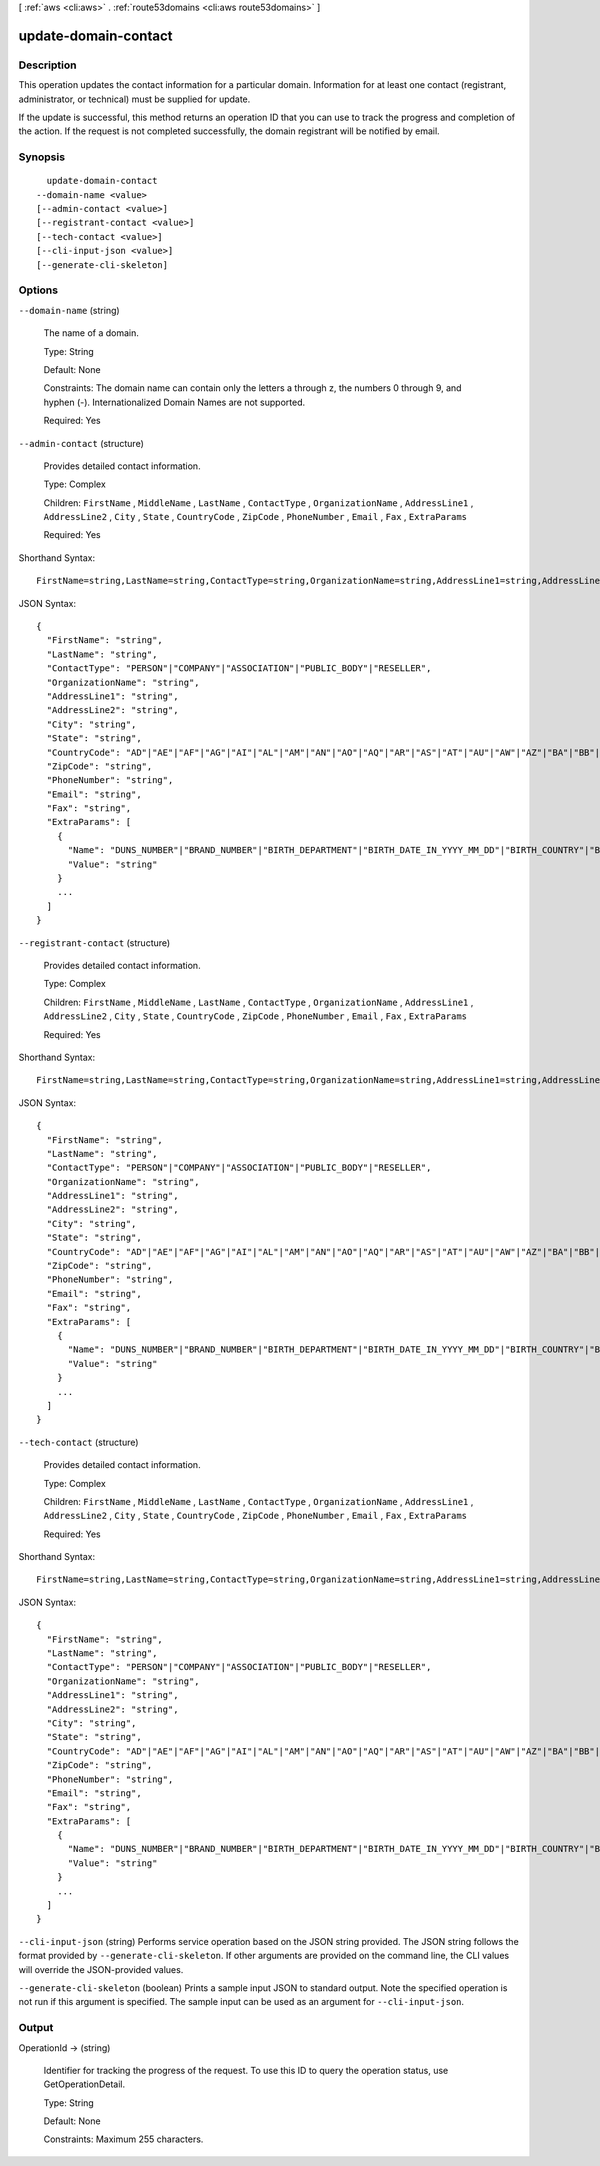 [ :ref:`aws <cli:aws>` . :ref:`route53domains <cli:aws route53domains>` ]

.. _cli:aws route53domains update-domain-contact:


*********************
update-domain-contact
*********************



===========
Description
===========



This operation updates the contact information for a particular domain. Information for at least one contact (registrant, administrator, or technical) must be supplied for update.

 

If the update is successful, this method returns an operation ID that you can use to track the progress and completion of the action. If the request is not completed successfully, the domain registrant will be notified by email.



========
Synopsis
========

::

    update-domain-contact
  --domain-name <value>
  [--admin-contact <value>]
  [--registrant-contact <value>]
  [--tech-contact <value>]
  [--cli-input-json <value>]
  [--generate-cli-skeleton]




=======
Options
=======

``--domain-name`` (string)


  The name of a domain.

   

  Type: String

   

  Default: None

   

  Constraints: The domain name can contain only the letters a through z, the numbers 0 through 9, and hyphen (-). Internationalized Domain Names are not supported.

   

  Required: Yes

  

``--admin-contact`` (structure)


  Provides detailed contact information.

   

  Type: Complex

   

  Children: ``FirstName`` , ``MiddleName`` , ``LastName`` , ``ContactType`` , ``OrganizationName`` , ``AddressLine1`` , ``AddressLine2`` , ``City`` , ``State`` , ``CountryCode`` , ``ZipCode`` , ``PhoneNumber`` , ``Email`` , ``Fax`` , ``ExtraParams`` 

   

  Required: Yes

  



Shorthand Syntax::

    FirstName=string,LastName=string,ContactType=string,OrganizationName=string,AddressLine1=string,AddressLine2=string,City=string,State=string,CountryCode=string,ZipCode=string,PhoneNumber=string,Email=string,Fax=string,ExtraParams=[{Name=string,Value=string},{Name=string,Value=string}]




JSON Syntax::

  {
    "FirstName": "string",
    "LastName": "string",
    "ContactType": "PERSON"|"COMPANY"|"ASSOCIATION"|"PUBLIC_BODY"|"RESELLER",
    "OrganizationName": "string",
    "AddressLine1": "string",
    "AddressLine2": "string",
    "City": "string",
    "State": "string",
    "CountryCode": "AD"|"AE"|"AF"|"AG"|"AI"|"AL"|"AM"|"AN"|"AO"|"AQ"|"AR"|"AS"|"AT"|"AU"|"AW"|"AZ"|"BA"|"BB"|"BD"|"BE"|"BF"|"BG"|"BH"|"BI"|"BJ"|"BL"|"BM"|"BN"|"BO"|"BR"|"BS"|"BT"|"BW"|"BY"|"BZ"|"CA"|"CC"|"CD"|"CF"|"CG"|"CH"|"CI"|"CK"|"CL"|"CM"|"CN"|"CO"|"CR"|"CU"|"CV"|"CX"|"CY"|"CZ"|"DE"|"DJ"|"DK"|"DM"|"DO"|"DZ"|"EC"|"EE"|"EG"|"ER"|"ES"|"ET"|"FI"|"FJ"|"FK"|"FM"|"FO"|"FR"|"GA"|"GB"|"GD"|"GE"|"GH"|"GI"|"GL"|"GM"|"GN"|"GQ"|"GR"|"GT"|"GU"|"GW"|"GY"|"HK"|"HN"|"HR"|"HT"|"HU"|"ID"|"IE"|"IL"|"IM"|"IN"|"IQ"|"IR"|"IS"|"IT"|"JM"|"JO"|"JP"|"KE"|"KG"|"KH"|"KI"|"KM"|"KN"|"KP"|"KR"|"KW"|"KY"|"KZ"|"LA"|"LB"|"LC"|"LI"|"LK"|"LR"|"LS"|"LT"|"LU"|"LV"|"LY"|"MA"|"MC"|"MD"|"ME"|"MF"|"MG"|"MH"|"MK"|"ML"|"MM"|"MN"|"MO"|"MP"|"MR"|"MS"|"MT"|"MU"|"MV"|"MW"|"MX"|"MY"|"MZ"|"NA"|"NC"|"NE"|"NG"|"NI"|"NL"|"NO"|"NP"|"NR"|"NU"|"NZ"|"OM"|"PA"|"PE"|"PF"|"PG"|"PH"|"PK"|"PL"|"PM"|"PN"|"PR"|"PT"|"PW"|"PY"|"QA"|"RO"|"RS"|"RU"|"RW"|"SA"|"SB"|"SC"|"SD"|"SE"|"SG"|"SH"|"SI"|"SK"|"SL"|"SM"|"SN"|"SO"|"SR"|"ST"|"SV"|"SY"|"SZ"|"TC"|"TD"|"TG"|"TH"|"TJ"|"TK"|"TL"|"TM"|"TN"|"TO"|"TR"|"TT"|"TV"|"TW"|"TZ"|"UA"|"UG"|"US"|"UY"|"UZ"|"VA"|"VC"|"VE"|"VG"|"VI"|"VN"|"VU"|"WF"|"WS"|"YE"|"YT"|"ZA"|"ZM"|"ZW",
    "ZipCode": "string",
    "PhoneNumber": "string",
    "Email": "string",
    "Fax": "string",
    "ExtraParams": [
      {
        "Name": "DUNS_NUMBER"|"BRAND_NUMBER"|"BIRTH_DEPARTMENT"|"BIRTH_DATE_IN_YYYY_MM_DD"|"BIRTH_COUNTRY"|"BIRTH_CITY"|"DOCUMENT_NUMBER"|"AU_ID_NUMBER"|"AU_ID_TYPE"|"CA_LEGAL_TYPE"|"ES_IDENTIFICATION"|"ES_IDENTIFICATION_TYPE"|"ES_LEGAL_FORM"|"FI_BUSINESS_NUMBER"|"FI_ID_NUMBER"|"IT_PIN"|"RU_PASSPORT_DATA"|"SE_ID_NUMBER"|"SG_ID_NUMBER"|"VAT_NUMBER",
        "Value": "string"
      }
      ...
    ]
  }



``--registrant-contact`` (structure)


  Provides detailed contact information.

   

  Type: Complex

   

  Children: ``FirstName`` , ``MiddleName`` , ``LastName`` , ``ContactType`` , ``OrganizationName`` , ``AddressLine1`` , ``AddressLine2`` , ``City`` , ``State`` , ``CountryCode`` , ``ZipCode`` , ``PhoneNumber`` , ``Email`` , ``Fax`` , ``ExtraParams`` 

   

  Required: Yes

  



Shorthand Syntax::

    FirstName=string,LastName=string,ContactType=string,OrganizationName=string,AddressLine1=string,AddressLine2=string,City=string,State=string,CountryCode=string,ZipCode=string,PhoneNumber=string,Email=string,Fax=string,ExtraParams=[{Name=string,Value=string},{Name=string,Value=string}]




JSON Syntax::

  {
    "FirstName": "string",
    "LastName": "string",
    "ContactType": "PERSON"|"COMPANY"|"ASSOCIATION"|"PUBLIC_BODY"|"RESELLER",
    "OrganizationName": "string",
    "AddressLine1": "string",
    "AddressLine2": "string",
    "City": "string",
    "State": "string",
    "CountryCode": "AD"|"AE"|"AF"|"AG"|"AI"|"AL"|"AM"|"AN"|"AO"|"AQ"|"AR"|"AS"|"AT"|"AU"|"AW"|"AZ"|"BA"|"BB"|"BD"|"BE"|"BF"|"BG"|"BH"|"BI"|"BJ"|"BL"|"BM"|"BN"|"BO"|"BR"|"BS"|"BT"|"BW"|"BY"|"BZ"|"CA"|"CC"|"CD"|"CF"|"CG"|"CH"|"CI"|"CK"|"CL"|"CM"|"CN"|"CO"|"CR"|"CU"|"CV"|"CX"|"CY"|"CZ"|"DE"|"DJ"|"DK"|"DM"|"DO"|"DZ"|"EC"|"EE"|"EG"|"ER"|"ES"|"ET"|"FI"|"FJ"|"FK"|"FM"|"FO"|"FR"|"GA"|"GB"|"GD"|"GE"|"GH"|"GI"|"GL"|"GM"|"GN"|"GQ"|"GR"|"GT"|"GU"|"GW"|"GY"|"HK"|"HN"|"HR"|"HT"|"HU"|"ID"|"IE"|"IL"|"IM"|"IN"|"IQ"|"IR"|"IS"|"IT"|"JM"|"JO"|"JP"|"KE"|"KG"|"KH"|"KI"|"KM"|"KN"|"KP"|"KR"|"KW"|"KY"|"KZ"|"LA"|"LB"|"LC"|"LI"|"LK"|"LR"|"LS"|"LT"|"LU"|"LV"|"LY"|"MA"|"MC"|"MD"|"ME"|"MF"|"MG"|"MH"|"MK"|"ML"|"MM"|"MN"|"MO"|"MP"|"MR"|"MS"|"MT"|"MU"|"MV"|"MW"|"MX"|"MY"|"MZ"|"NA"|"NC"|"NE"|"NG"|"NI"|"NL"|"NO"|"NP"|"NR"|"NU"|"NZ"|"OM"|"PA"|"PE"|"PF"|"PG"|"PH"|"PK"|"PL"|"PM"|"PN"|"PR"|"PT"|"PW"|"PY"|"QA"|"RO"|"RS"|"RU"|"RW"|"SA"|"SB"|"SC"|"SD"|"SE"|"SG"|"SH"|"SI"|"SK"|"SL"|"SM"|"SN"|"SO"|"SR"|"ST"|"SV"|"SY"|"SZ"|"TC"|"TD"|"TG"|"TH"|"TJ"|"TK"|"TL"|"TM"|"TN"|"TO"|"TR"|"TT"|"TV"|"TW"|"TZ"|"UA"|"UG"|"US"|"UY"|"UZ"|"VA"|"VC"|"VE"|"VG"|"VI"|"VN"|"VU"|"WF"|"WS"|"YE"|"YT"|"ZA"|"ZM"|"ZW",
    "ZipCode": "string",
    "PhoneNumber": "string",
    "Email": "string",
    "Fax": "string",
    "ExtraParams": [
      {
        "Name": "DUNS_NUMBER"|"BRAND_NUMBER"|"BIRTH_DEPARTMENT"|"BIRTH_DATE_IN_YYYY_MM_DD"|"BIRTH_COUNTRY"|"BIRTH_CITY"|"DOCUMENT_NUMBER"|"AU_ID_NUMBER"|"AU_ID_TYPE"|"CA_LEGAL_TYPE"|"ES_IDENTIFICATION"|"ES_IDENTIFICATION_TYPE"|"ES_LEGAL_FORM"|"FI_BUSINESS_NUMBER"|"FI_ID_NUMBER"|"IT_PIN"|"RU_PASSPORT_DATA"|"SE_ID_NUMBER"|"SG_ID_NUMBER"|"VAT_NUMBER",
        "Value": "string"
      }
      ...
    ]
  }



``--tech-contact`` (structure)


  Provides detailed contact information.

   

  Type: Complex

   

  Children: ``FirstName`` , ``MiddleName`` , ``LastName`` , ``ContactType`` , ``OrganizationName`` , ``AddressLine1`` , ``AddressLine2`` , ``City`` , ``State`` , ``CountryCode`` , ``ZipCode`` , ``PhoneNumber`` , ``Email`` , ``Fax`` , ``ExtraParams`` 

   

  Required: Yes

  



Shorthand Syntax::

    FirstName=string,LastName=string,ContactType=string,OrganizationName=string,AddressLine1=string,AddressLine2=string,City=string,State=string,CountryCode=string,ZipCode=string,PhoneNumber=string,Email=string,Fax=string,ExtraParams=[{Name=string,Value=string},{Name=string,Value=string}]




JSON Syntax::

  {
    "FirstName": "string",
    "LastName": "string",
    "ContactType": "PERSON"|"COMPANY"|"ASSOCIATION"|"PUBLIC_BODY"|"RESELLER",
    "OrganizationName": "string",
    "AddressLine1": "string",
    "AddressLine2": "string",
    "City": "string",
    "State": "string",
    "CountryCode": "AD"|"AE"|"AF"|"AG"|"AI"|"AL"|"AM"|"AN"|"AO"|"AQ"|"AR"|"AS"|"AT"|"AU"|"AW"|"AZ"|"BA"|"BB"|"BD"|"BE"|"BF"|"BG"|"BH"|"BI"|"BJ"|"BL"|"BM"|"BN"|"BO"|"BR"|"BS"|"BT"|"BW"|"BY"|"BZ"|"CA"|"CC"|"CD"|"CF"|"CG"|"CH"|"CI"|"CK"|"CL"|"CM"|"CN"|"CO"|"CR"|"CU"|"CV"|"CX"|"CY"|"CZ"|"DE"|"DJ"|"DK"|"DM"|"DO"|"DZ"|"EC"|"EE"|"EG"|"ER"|"ES"|"ET"|"FI"|"FJ"|"FK"|"FM"|"FO"|"FR"|"GA"|"GB"|"GD"|"GE"|"GH"|"GI"|"GL"|"GM"|"GN"|"GQ"|"GR"|"GT"|"GU"|"GW"|"GY"|"HK"|"HN"|"HR"|"HT"|"HU"|"ID"|"IE"|"IL"|"IM"|"IN"|"IQ"|"IR"|"IS"|"IT"|"JM"|"JO"|"JP"|"KE"|"KG"|"KH"|"KI"|"KM"|"KN"|"KP"|"KR"|"KW"|"KY"|"KZ"|"LA"|"LB"|"LC"|"LI"|"LK"|"LR"|"LS"|"LT"|"LU"|"LV"|"LY"|"MA"|"MC"|"MD"|"ME"|"MF"|"MG"|"MH"|"MK"|"ML"|"MM"|"MN"|"MO"|"MP"|"MR"|"MS"|"MT"|"MU"|"MV"|"MW"|"MX"|"MY"|"MZ"|"NA"|"NC"|"NE"|"NG"|"NI"|"NL"|"NO"|"NP"|"NR"|"NU"|"NZ"|"OM"|"PA"|"PE"|"PF"|"PG"|"PH"|"PK"|"PL"|"PM"|"PN"|"PR"|"PT"|"PW"|"PY"|"QA"|"RO"|"RS"|"RU"|"RW"|"SA"|"SB"|"SC"|"SD"|"SE"|"SG"|"SH"|"SI"|"SK"|"SL"|"SM"|"SN"|"SO"|"SR"|"ST"|"SV"|"SY"|"SZ"|"TC"|"TD"|"TG"|"TH"|"TJ"|"TK"|"TL"|"TM"|"TN"|"TO"|"TR"|"TT"|"TV"|"TW"|"TZ"|"UA"|"UG"|"US"|"UY"|"UZ"|"VA"|"VC"|"VE"|"VG"|"VI"|"VN"|"VU"|"WF"|"WS"|"YE"|"YT"|"ZA"|"ZM"|"ZW",
    "ZipCode": "string",
    "PhoneNumber": "string",
    "Email": "string",
    "Fax": "string",
    "ExtraParams": [
      {
        "Name": "DUNS_NUMBER"|"BRAND_NUMBER"|"BIRTH_DEPARTMENT"|"BIRTH_DATE_IN_YYYY_MM_DD"|"BIRTH_COUNTRY"|"BIRTH_CITY"|"DOCUMENT_NUMBER"|"AU_ID_NUMBER"|"AU_ID_TYPE"|"CA_LEGAL_TYPE"|"ES_IDENTIFICATION"|"ES_IDENTIFICATION_TYPE"|"ES_LEGAL_FORM"|"FI_BUSINESS_NUMBER"|"FI_ID_NUMBER"|"IT_PIN"|"RU_PASSPORT_DATA"|"SE_ID_NUMBER"|"SG_ID_NUMBER"|"VAT_NUMBER",
        "Value": "string"
      }
      ...
    ]
  }



``--cli-input-json`` (string)
Performs service operation based on the JSON string provided. The JSON string follows the format provided by ``--generate-cli-skeleton``. If other arguments are provided on the command line, the CLI values will override the JSON-provided values.

``--generate-cli-skeleton`` (boolean)
Prints a sample input JSON to standard output. Note the specified operation is not run if this argument is specified. The sample input can be used as an argument for ``--cli-input-json``.



======
Output
======

OperationId -> (string)

  

  Identifier for tracking the progress of the request. To use this ID to query the operation status, use GetOperationDetail.

   

  Type: String

   

  Default: None

   

  Constraints: Maximum 255 characters.

  

  

